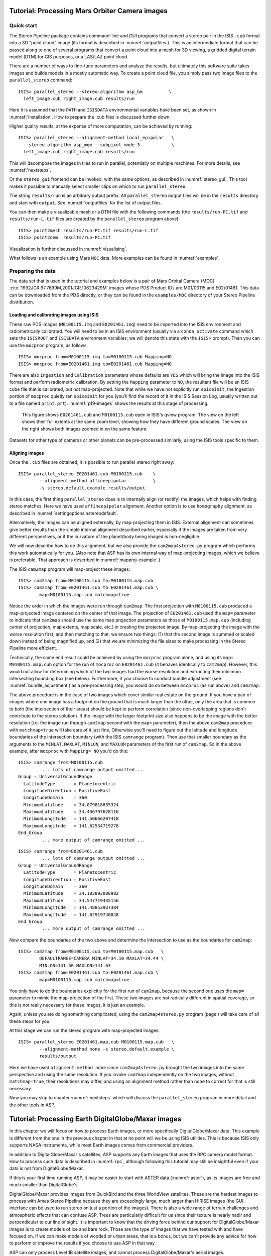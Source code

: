 .. _moc_tutorial:

Tutorial: Processing Mars Orbiter Camera images
===============================================

Quick start
-----------

The Stereo Pipeline package contains command-line and GUI programs that
convert a stereo pair in the ISIS ``.cub`` format into a 3D "point
cloud" image (its format is described in :numref:`outputfiles`). This is an
intermediate format that can be passed along to one of several programs
that convert a point cloud into a mesh for 3D viewing, a gridded digital
terrain model (DTM) for GIS purposes, or a LAS/LAZ point cloud.

There are a number of ways to fine-tune parameters and analyze the
results, but ultimately this software suite takes images and builds
models in a mostly automatic way. To create a point cloud file, you
simply pass two image files to the ``parallel_stereo`` command::

    ISIS> parallel_stereo --stereo-algorithm asp_bm          \
      left_image.cub right_image.cub results/run

Here it is assumed that the ``PATH`` and ``ISISDATA`` environmental
variables have been set, as shown in :numref:`installation`. How to 
prepare the .cub files is discussed further down.

Higher quality results, at the expense of more computation, can be
achieved by running::

    ISIS> parallel_stereo --alignment-method local_epipolar   \
      --stereo-algorithm asp_mgm --subpixel-mode 3            \
      left_image.cub right_image.cub results/run

This will decompose the images in tiles to run in parallel,
potentially on multiple machines. For more details, see
:numref:`nextsteps`.

Or the ``stereo_gui`` frontend can be invoked, with the same options,
as described in :numref:`stereo_gui`.  This tool makes it possible to
manually select smaller clips on which to run ``parallel_stereo``.

The string ``results/run`` is an arbitrary output prefix. All
``parallel_stereo`` output files will be in the ``results`` directory and start
with ``output``. See :numref:`outputfiles` for the list of output files.

You can then make a visualizable mesh or a DTM file with the following
commands (the ``results/run-PC.tif`` and ``results/run-L.tif`` files
are created by the ``parallel_stereo`` program above)::

     ISIS> point2mesh results/run-PC.tif results/run-L.tif
     ISIS> point2dem  results/run-PC.tif

Visualization is further discussed in :numref:`visualising`.

What follows is an example using Mars ``MOC`` data. More examples
can be found in :numref:`examples`.

Preparing the data
------------------

The data set that is used in the tutorial and examples below is a pair
of Mars Orbital Camera (MOC)
:cite:`1992JGR.97.7699M,2001JGR.10623429M` images
whose PDS Product IDs are M01/00115 and E02/01461. This data can be
downloaded from the PDS directly, or they can be found in the
``examples/MOC`` directory of your Stereo Pipeline distribution.

Loading and calibrating images using ISIS
~~~~~~~~~~~~~~~~~~~~~~~~~~~~~~~~~~~~~~~~~

These raw PDS images (``M0100115.imq`` and ``E0201461.imq``) need to be
imported into the ISIS environment and radiometrically calibrated. You
will need to be in an ISIS environment (usually via a ``conda activate``
command which sets the ``ISISROOT`` and ``ISISDATA`` environment variables; 
we will denote this state with the ``ISIS>`` prompt). Then you can use 
the ``mocproc`` program, as follows::

     ISIS> mocproc from=M0100115.imq to=M0100115.cub Mapping=NO
     ISIS> mocproc from=E0201461.imq to=E0201461.cub Mapping=NO

There are also ``Ingestion`` and ``Calibration`` parameters whose
defaults are ``YES`` which will bring the image into the ISIS format
and perform radiometric calibration. By setting the ``Mapping``
parameter to ``NO``, the resultant file will be an ISIS cube file
that is calibrated, but not map-projected. Note that while we have
not explicitly run ``spiceinit``, the Ingestion portion of ``mocproc``
quietly ran ``spiceinit`` for you (you'll find the record of it in
the ISIS Session Log, usually written out to a file named ``print.prt``).
:numref:`p19-images` shows the results at this stage of processing.

.. _p19-images:

.. figure:: images/p19-figure.png
   :alt: MOC images after initial processing.

   This figure shows ``E0201461.cub`` and
   ``M0100115.cub`` open in ISIS's qview program. The view on the left
   shows their full extents at the same zoom level, showing how they have
   different ground scales. The view on the right shows both images zoomed
   in on the same feature.

Datasets for other type of cameras or other planets can be pre-processed
similarly, using the ISIS tools specific to them.

.. _aligning-images:

Aligning images
~~~~~~~~~~~~~~~

Once the ``.cub`` files are obtained, it is possible to run parallel_stereo right
away::

     ISIS> parallel_stereo E0201461.cub M0100115.cub    \
             --alignment-method affineepipolar          \
             -s stereo.default.example results/output

In this case, the first thing ``parallel_stereo`` does is to internally align (or
rectify) the images, which helps with finding stereo matches. Here we
have used ``affineepipolar`` alignment. Another option is to use
``homography`` alignment, as described in :numref:`settingoptionsinstereodefault`.

Alternatively, the images can be aligned externally, by map-projecting
them in ISIS. External alignment can sometimes give better results than
the simple internal alignment described earlier, especially if the
images are taken from very different perspectives, or if the curvature
of the planet/body being imaged is non-negligible.

We will now describe how to do this alignment, but we also provide the
``cam2map4stereo.py`` program which performs this work
automatically for you. (Also note that ASP has its own internal way of
map-projecting images, which we believe is preferable. That approach is
described in :numref:`mapproj-example`.)

The ISIS ``cam2map`` program will map-project these images::

    ISIS> cam2map from=M0100115.cub to=M0100115.map.cub
    ISIS> cam2map from=E0201461.cub to=E0201461.map.cub \
            map=M0100115.map.cub matchmap=true

Notice the order in which the images were run through ``cam2map``. The
first projection with ``M0100115.cub`` produced a map-projected image
centered on the center of that image. The projection of ``E0201461.cub``
used the ``map=`` parameter to indicate that ``cam2map`` should use the
same map projection parameters as those of ``M0100115.map.cub``
(including center of projection, map extents, map scale, etc.) in
creating the projected image. By map-projecting the image with the worse
resolution first, and then matching to that, we ensure two things: (1)
that the second image is summed or scaled down instead of being
magnified up, and (2) that we are minimizing the file sizes to make
processing in the Stereo Pipeline more efficient.

Technically, the same end result could be achieved by using the
``mocproc`` program alone, and using its ``map= M0100115.map.cub``
option for the run of ``mocproc`` on ``E0201461.cub`` (it behaves
identically to ``cam2map``). However, this would not allow for
determining which of the two images had the worse resolution and
extracting their minimum intersecting bounding box (see below).
Furthermore, if you choose to conduct bundle adjustment (see
:numref:`bundle_adjustment`) as a pre-processing step, you would
do so between ``mocproc`` (as run above) and ``cam2map``.

The above procedure is in the case of two images which cover similar
real estate on the ground. If you have a pair of images where one image
has a footprint on the ground that is much larger than the other, only
the area that is common to both (the intersection of their areas) should
be kept to perform correlation (since non-overlapping regions don't
contribute to the stereo solution). If the image with the larger
footprint size also happens to be the image with the better resolution
(i.e. the image run through ``cam2map`` second with the ``map=``
parameter), then the above ``cam2map`` procedure with ``matchmap=true``
will take care of it just fine. Otherwise you'll need to figure out the
latitude and longitude boundaries of the intersection boundary (with the
ISIS ``camrange`` program). Then use that smaller boundary as the
arguments to the ``MINLAT``, ``MAXLAT``, ``MINLON``, and ``MAXLON``
parameters of the first run of ``cam2map``. So in the above example,
after ``mocproc`` with ``Mapping= NO`` you'd do this:

::

     ISIS> camrange from=M0100115.cub
              ... lots of camrange output omitted ...
     Group = UniversalGroundRange
       LatitudeType       = Planetocentric
       LongitudeDirection = PositiveEast
       LongitudeDomain    = 360
       MinimumLatitude    = 34.079818835324
       MaximumLatitude    = 34.436797628116
       MinimumLongitude   = 141.50666207418
       MaximumLongitude   = 141.62534719278
     End_Group
              ... more output of camrange omitted ...

::

     ISIS> camrange from=E0201461.cub
              ... lots of camrange output omitted ...
     Group = UniversalGroundRange
       LatitudeType       = Planetocentric
       LongitudeDirection = PositiveEast
       LongitudeDomain    = 360
       MinimumLatitude    = 34.103893080982
       MaximumLatitude    = 34.547719435156
       MinimumLongitude   = 141.48853937384
       MaximumLongitude   = 141.62919740048
     End_Group
              ... more output of camrange omitted ...

Now compare the boundaries of the two above and determine the
intersection to use as the boundaries for ``cam2map``:

::

     ISIS> cam2map from=M0100115.cub to=M0100115.map.cub   \
             DEFAULTRANGE=CAMERA MINLAT=34.10 MAXLAT=34.44 \
             MINLON=141.50 MAXLON=141.63
     ISIS> cam2map from=E0201461.cub to=E0201461.map.cub \
             map=M0100115.map.cub matchmap=true

You only have to do the boundaries explicitly for the first run of
``cam2map``, because the second one uses the ``map=`` parameter to mimic
the map-projection of the first. These two images are not radically
different in spatial coverage, so this is not really necessary for these
images, it is just an example.

Again, unless you are doing something complicated, using the
``cam2map4stereo.py`` program (page ) will take care of all these steps
for you.

At this stage we can run the stereo program with map-projected images:

::

     ISIS> parallel_stereo E0201461.map.cub M0100115.map.cub   \
             --alignment-method none -s stereo.default.example \
             results/output

Here we have used ``alignment-method none`` since ``cam2map4stereo.py``
brought the two images into the same perspective and using the same
resolution. If you invoke ``cam2map`` independently on the two images,
without ``matchmap=true``, their resolutions may differ, and using an
alignment method rather than ``none`` to correct for that is still
necessary.

Now you may skip to chapter :numref:`nextsteps` which will discuss the
``parallel_stereo`` program in more detail and the other tools in ASP.

.. _dg_tutorial:

Tutorial: Processing Earth DigitalGlobe/Maxar images
====================================================

In this chapter we will focus on how to process Earth images, or more
specifically DigitalGlobe/Maxar data. This example is different from
the one in the previous chapter in that at no point will we be using
ISIS utilities. This is because ISIS only supports NASA instruments,
while most Earth images comes from commercial providers.

In addition to DigitalGlobe/Maxar's satellites, ASP supports any Earth
images that uses the RPC camera model format. How to process such data
is described in :numref:`rpc`, although following this tutorial may
still be insightful even if your data is not from DigitalGlobe/Maxar.

If this is your first time running ASP, it may be easier to start with
ASTER data (:numref:`aster`), as its images are free and much smaller
than DigitalGlobe's.

DigitalGlobe/Maxar provides images from QuickBird and the three WorldView
satellites. These are the hardest images to process with Ames Stereo
Pipeline because they are exceedingly large, much larger than HiRISE
images (the GUI interface can be used to run stereo on just a portion
of the images). There is also a wide range of terrain challenges and
atmospheric effects that can confuse ASP. Trees are particularly
difficult for us since their texture is nearly nadir and perpendicular
to our line of sight. It is important to know that the driving force
behind our support for DigitalGlobe/Maxar images is to create models of ice
and bare rock. Those are the type of images that we have tested with and
have focused on. If we can make models of wooded or urban areas, that is
a bonus, but we can't provide any advice for how to perform or improve
the results if you choose to use ASP in that way.

ASP can only process Level 1B satellite images, and cannot process
DigitalGlobe/Maxar's aerial images.

The camera information for DigitalGlobe/Maxar images is contained in an XML
file for each image. In addition to the exact linear camera model, the
XML file also has its RPC approximation. In this chapter we will focus
only on processing data using the linear camera model. For more detail
on RPC camera models we refer as before to :numref:`rpc`.

Our implementation of the Digital Globe linear camera model accounts
for the sensor geometry, velocity aberration and atmospheric
refraction (:numref:`sensor_corrections`).  These corrections will shift
point locations by over a meter for some images. However this is still
smaller error than the error from measurement of the spacecraft's
position and orientation.  The latter can be corrected using bundle
adjustment, ideally used with ground control points
(:numref:`bundle_adjust`).  Alternatively, the ``pc_align`` tool
discussed in :numref:`pc-align-example` can be used to align the
terrain obtained from ASP to an accurate set of ground measurements.

In the next two sections we will show how to process unmodified and
map-projected variants of WorldView images. The images we are using
is from the free stereo pair labeled "System-Ready (1B) Stereo, 50cm"
which captures the city of Stockholm, found on DigitalGlobe/Maxar's website 
(https://www.digitalglobe.com/samples). These images represent a
non-ideal problem for us since this is an urban location, but at least
you should be able to download these images yourself and follow along.

.. _rawdg:

Processing raw
--------------

After you have downloaded the example stereo images of Stockholm, you
will find a directory titled::

    056082198020_01_P001_PAN

It has a lot of files and many of them contain redundant information
just displayed in different formats. We are interested only in the TIF
or NTF images and the similarly named XML files.

Some Worldview folders will contain multiple image files. This is
because DigitalGlobe/Maxar breaks down a single observation into multiple
files for what we assume are size reasons. These files have a pattern
string of "_R[N]C1-", where N increments for every subframe of the full
observation. The tool named ``dg_mosaic`` can be used to mosaic (and
optionally reduce the resolution of) such a set of sub-observations into
a single image file and create an appropriate camera file::

    dg_mosaic 12FEB16101327*TIF --output-prefix 12FEB16101327

and analogously for the second set. See :numref:`dg_mosaic` for more
details. The ``parallel_stereo`` program can use either the original or the
mosaicked images. This sample data only contains two image files
so we do not need to use the ``dg_mosaic`` tool.

Since we are ingesting these images raw, it is strongly recommended that
you use affine epipolar alignment to reduce the search range. The
``parallel_stereo`` command and a rendering of the results are shown below.

::

    parallel_stereo -t dg --subpixel-mode 1               \
      --alignment-method affineepipolar                   \
      12FEB16101327.r50.tif 12FEB16101426.r50.tif         \
      12FEB16101327.r50.xml 12FEB16101426.r50.xml dg/out

As in :numref:`moc_tutorial`, one can experiment with various
tradeoffs of quality versus run time by using various stereo
algorithms, and use stereo in parallel or from a GUI. For more
details, see :numref:`nextsteps`.

How to create a DEM and visualize the results of stereo is described in
:numref:`visualising`.

.. figure:: images/examples/dg/wv_tutorial.png
   :name: fig:dg-nomap-example

   Example WorldView image section and colorized height map.

It is important to note that we could have performed stereo using the
approximate RPC model instead of the exact linear camera model (both
models are in the same XML file), by switching the session in the
``parallel_stereo`` command above from ``-t dg`` to ``-t rpc``. The RPC model is
somewhat less accurate, so the results will not be the same, in our
experiments we've seen differences in the 3D terrains using the two
approaches of 5 meters or more.

.. _mapproj:

Processing map-projected images
--------------------------------

ASP computes the highest quality 3D terrain if used with images
map-projected onto a low-resolution DEM that is used as an initial
guess. This process is described in :numref:`mapproj-example`.

.. _wvcorrect-example:

Handling CCD boundary artifacts
-------------------------------

DigitalGlobe/Maxar WorldView images :cite:`digital-globe:camera`
may exhibit slight subpixel artifacts which manifest themselves as
discontinuities in the 3D terrain obtained using ASP. We provide a tool
named ``wv_correct``, that can largely correct such artifacts for World
View-1 and WorldView-2 images for most TDI. It can be invoked as
follows::

    wv_correct image_in.ntf image.xml image_out.tif

The corrected images can be used just as the originals, and the camera
models do not change. When working with such images, we recommend that
CCD artifact correction happen first, on original un-projected images.
Afterward images can be mosaicked with ``dg_mosaic``, map-projected, and
the resulting data used to run stereo and create terrain models.

This tool is described in :numref:`wv_correct`, and an
example of using it is in :numref:`ccd-artifact-example`.

.. figure:: images/examples/ccd_before_after.png
   :name: ccd-artifact-example

   Example of a hill-shaded terrain obtained using stereo without (left)
   and with (right) CCD boundary artifact corrections applied using
   ``wv_correct``.

Another source of artifacts in Digital Globe images is jitter.
ASP has some logic for dealing with it but it is not ready for
production use at this stage. See (:numref:`jitter`).

.. _sparse-disp:

Dealing with terrain lacking large-scale features
-------------------------------------------------

Stereo Pipeline's approach to performing correlation is a two-step
pyramid algorithm, in which low-resolution versions of the input images
are created, the disparity map (``output_prefix-D_sub.tif``) is found,
and then this disparity map is refined using increasingly
higher-resolution versions of the input images (:numref:`d-sub`).

This approach usually works quite well for rocky terrain but may fail
for snowy landscapes, whose only features may be small-scale grooves or
ridges sculpted by wind (so-called *zastrugi*) that disappear at low
resolution.

Stereo Pipeline handles such terrains by using a tool named
``sparse_disp`` to create ``output_prefix-D_sub.tif`` at full
resolution, yet only at a sparse set of pixels for reasons of speed.
This low-resolution disparity is then refined as earlier using a pyramid
approach.

.. figure:: images/examples/sparse_disp.png
   :name: fig:sparse-disp-example
   :figwidth: 100%

   Example of a difficult terrain obtained without (left) and with (right)
   ``sparse_disp``. (In these DEMs there is very little elevation change,
   hence the flat appearance.)

This mode can be invoked by passing to ``parallel_stereo`` the option
``--corr-seed-mode 3``. Also, during pyramid correlation it is suggested
to use somewhat fewer levels than the default ``--corr-max-levels 5``,
to again not subsample the images too much and lose the features.

Here is an example:

::

    parallel_stereo -t dg --corr-seed-mode 3            \
      --corr-max-levels 2                               \
      left_mapped.tif right_mapped.tif                  \
      12FEB12053305-P1BS_R2C1-052783824050_01_P001.XML  \
      12FEB12053341-P1BS_R2C1-052783824050_01_P001.XML  \
      dg/dg srtm_53_07.tif

If ``sparse_disp`` is not working well for your images you may be able
to improve its results by experimenting with the set of ``sparse_disp``
options which can be passed into ``parallel_stereo`` through the
``--sparse-disp-options`` parameter. ``sparse_disp`` has so far only
been tested with ``affineepipolar`` image alignment so you may not get
good results with other alignment methods.

The ``sparse_disp`` tool is written in Python, and it depends on a
version of GDAL that is newer than what we support in ASP and on other
Python modules that we don't ship. It is suggested to to use the Conda
Python management system at

  https://docs.conda.io/en/latest/miniconda.html

to install these dependencies. This can be done as follows::

    conda create --name sparse_disp -c conda-forge python=3.6 gdal
    conda activate sparse_disp
    conda install -c conda-forge scipy pyfftw

Assuming that you used the default installation path for ``conda``,
which is ``$HOME/miniconda3``, before running the ``parallel_stereo`` command, as shown
above, one needs to set::

    export ASP_PYTHON_MODULES_PATH=$HOME/miniconda3/envs/sparse_disp/lib/python3.6/site-packages

It is very important to note that if GDAL is fetched from a different
repository than conda-forge, one may run into issues with dependencies
not being correct, and then it will fail at runtime.

Processing multi-spectral images
--------------------------------

In addition to panchromatic (grayscale) images, the DigitalGlobe/Maxar
satellites also produce lower-resolution multi-spectral (multi-band)
images. Stereo Pipeline is designed to process single-band images only.
If invoked on multi-spectral data, it will quietly process the first
band and ignore the rest. To use one of the other bands it can be
singled out by invoking ``dg_mosaic`` (:numref:`rawdg`) with
the ``--band <num>`` option. We have evaluated ASP with DigitalGlobe/Maxar's
multi-spectral images, but support for it is still experimental. We
recommend using the panchromatic images whenever possible.
